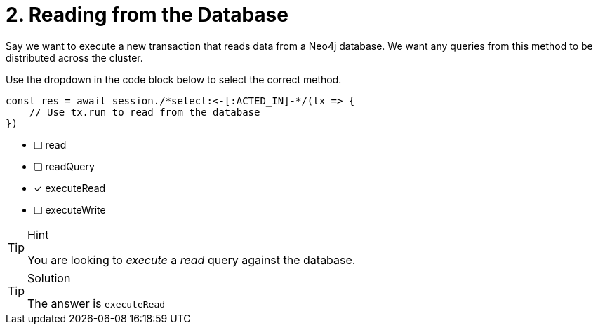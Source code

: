 [.question.select-in-source]
= 2. Reading from the Database

Say we want to execute a new transaction that reads data from a Neo4j database.  We want any queries from this method to be distributed across the cluster.

Use the dropdown in the code block below to select the correct method.

[source,js,role=nocopy]
----
const res = await session./*select:<-[:ACTED_IN]-*/(tx => {
    // Use tx.run to read from the database
})
----

- [ ] read
- [ ] readQuery
- [*] executeRead
- [ ] executeWrite


[TIP,role=hint]
.Hint
====
You are looking to _execute_ a _read_ query against the database.
====

[TIP,role=solution]
.Solution
====
The answer is `executeRead`
====
